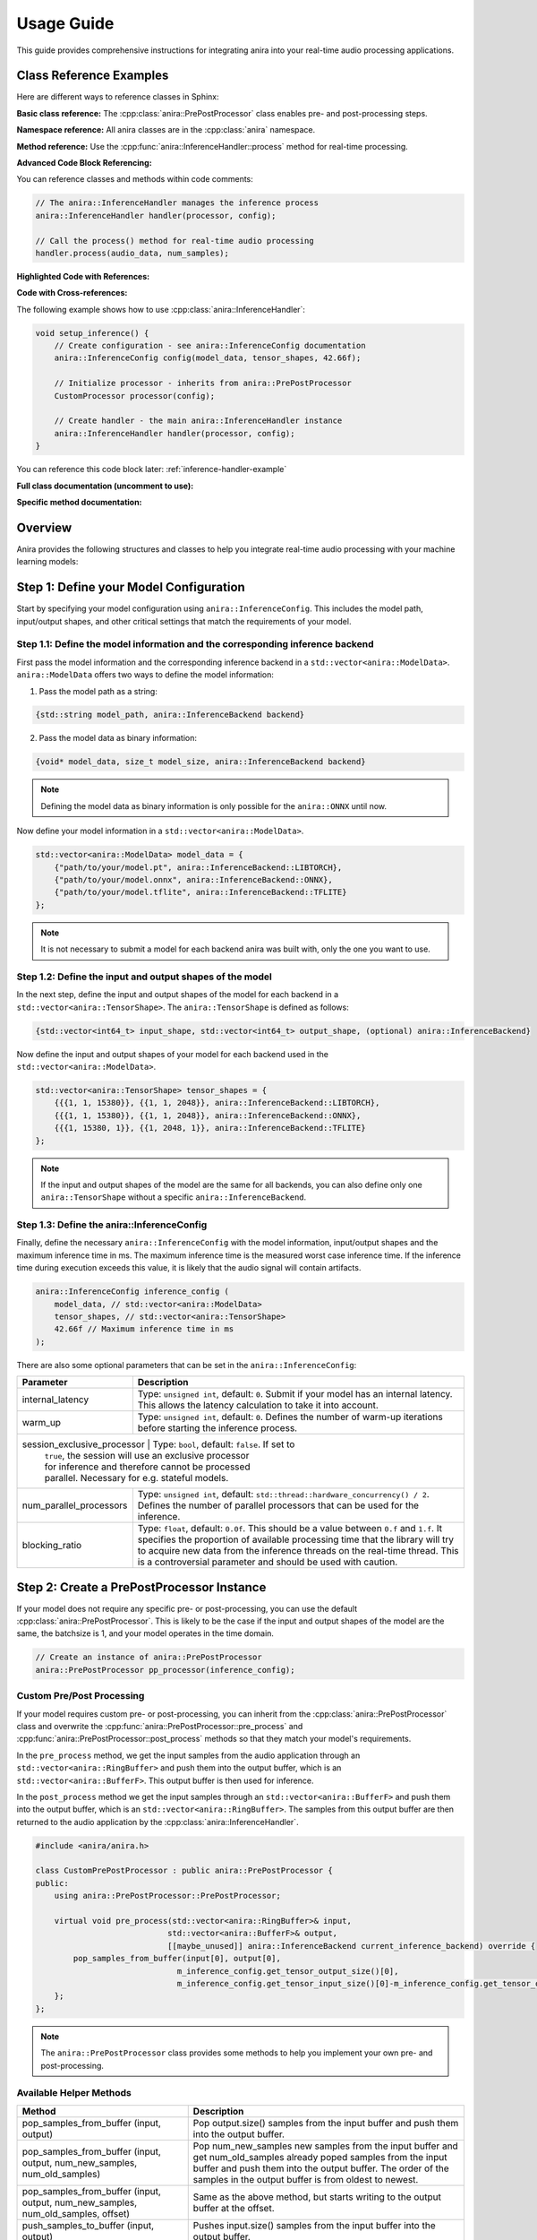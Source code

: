 Usage Guide
===========

This guide provides comprehensive instructions for integrating anira into your real-time audio processing applications.

Class Reference Examples
------------------------

Here are different ways to reference classes in Sphinx:

**Basic class reference:**
The :cpp:class:`anira::PrePostProcessor` class enables pre- and post-processing steps.

**Namespace reference:**
All anira classes are in the :cpp:class:`anira` namespace.

**Method reference:**
Use the :cpp:func:`anira::InferenceHandler::process` method for real-time processing.

**Advanced Code Block Referencing:**

You can reference classes and methods within code comments:

.. code-block:: cpp

   // The anira::InferenceHandler manages the inference process
   anira::InferenceHandler handler(processor, config);
   
   // Call the process() method for real-time audio processing
   handler.process(audio_data, num_samples);

**Highlighted Code with References:**

.. code-block:: cpp
   :emphasize-lines: 2, 5
   :linenos:
   :caption: Example using anira::InferenceHandler

   // Initialize the inference system
   anira::InferenceHandler handler(processor, config);  // <- Main class
   handler.prepare(host_config);
   
   handler.process(audio_data, num_samples);  // <- Key method

**Code with Cross-references:**

The following example shows how to use :cpp:class:`anira::InferenceHandler`:

.. code-block:: cpp
   :name: inference-handler-example

   void setup_inference() {
       // Create configuration - see anira::InferenceConfig documentation
       anira::InferenceConfig config(model_data, tensor_shapes, 42.66f);
       
       // Initialize processor - inherits from anira::PrePostProcessor
       CustomProcessor processor(config);
       
       // Create handler - the main anira::InferenceHandler instance
       anira::InferenceHandler handler(processor, config);
   }

You can reference this code block later: :ref:`inference-handler-example`

**Full class documentation (uncomment to use):**

..
   .. doxygenclass:: anira::PrePostProcessor
      :members:

**Specific method documentation:**

..
   .. doxygenfunction:: anira::InferenceHandler::process

Overview
--------

Anira provides the following structures and classes to help you integrate real-time audio processing with your machine learning models:

+------------------+--------------------------------------------------------------------------+
| Class            | Description                                                              |
+==================+==========================================================================+
| ContextConfig    | **Optional:** The configuration structure that defines the context       |
|                  | across all anira instances. Here you can define the behaviour of the     |
|                  | thread pool, such as specifying the number of threads.                   |
+------------------+--------------------------------------------------------------------------+
| InferenceHandler | Manages audio processing/inference for the real-time thread,             |
|                  | offloading inference to the thread pool and updating the real-time       |
|                  | thread buffers with processed audio. This class provides the main        |
|                  | interface for interacting with the library.                              |
+------------------+--------------------------------------------------------------------------+
| InferenceConfig  | A configuration structure for defining model specifics such as           |
|                  | input/output shape, model details such as maximum inference time,        |
|                  | and more. Each InferenceHandler instance must be constructed with        |
|                  | this configuration.                                                      |
+------------------+--------------------------------------------------------------------------+
| PrePostProcessor | Enables pre- and post-processing steps before and after inference.       |
|                  | Either use the default PrePostProcessor or inherit from this class       |
|                  | for custom processing.                                                   |
+------------------+--------------------------------------------------------------------------+
| HostConfig  | A structure for defining the host configuration: buffer size       |
|                  | and sample rate.                                                         |
+------------------+--------------------------------------------------------------------------+

Step 1: Define your Model Configuration
---------------------------------------

Start by specifying your model configuration using ``anira::InferenceConfig``. This includes the model path, input/output shapes, and other critical settings that match the requirements of your model.

Step 1.1: Define the model information and the corresponding inference backend
~~~~~~~~~~~~~~~~~~~~~~~~~~~~~~~~~~~~~~~~~~~~~~~~~~~~~~~~~~~~~~~~~~~~~~~~~~~~~~

First pass the model information and the corresponding inference backend in a ``std::vector<anira::ModelData>``. ``anira::ModelData`` offers two ways to define the model information:

1. Pass the model path as a string:

.. code-block:: cpp

   {std::string model_path, anira::InferenceBackend backend}

2. Pass the model data as binary information:

.. code-block:: cpp

   {void* model_data, size_t model_size, anira::InferenceBackend backend}

.. note::
   Defining the model data as binary information is only possible for the ``anira::ONNX`` until now.

Now define your model information in a ``std::vector<anira::ModelData>``.

.. code-block:: cpp

   std::vector<anira::ModelData> model_data = {
       {"path/to/your/model.pt", anira::InferenceBackend::LIBTORCH},
       {"path/to/your/model.onnx", anira::InferenceBackend::ONNX},
       {"path/to/your/model.tflite", anira::InferenceBackend::TFLITE}
   };

.. note::
   It is not necessary to submit a model for each backend anira was built with, only the one you want to use.

Step 1.2: Define the input and output shapes of the model
~~~~~~~~~~~~~~~~~~~~~~~~~~~~~~~~~~~~~~~~~~~~~~~~~~~~~~~~~

In the next step, define the input and output shapes of the model for each backend in a ``std::vector<anira::TensorShape>``. The ``anira::TensorShape`` is defined as follows:

.. code-block:: cpp

   {std::vector<int64_t> input_shape, std::vector<int64_t> output_shape, (optional) anira::InferenceBackend}

Now define the input and output shapes of your model for each backend used in the ``std::vector<anira::ModelData>``.

.. code-block:: cpp

   std::vector<anira::TensorShape> tensor_shapes = {
       {{{1, 1, 15380}}, {{1, 1, 2048}}, anira::InferenceBackend::LIBTORCH},
       {{{1, 1, 15380}}, {{1, 1, 2048}}, anira::InferenceBackend::ONNX},
       {{{1, 15380, 1}}, {{1, 2048, 1}}, anira::InferenceBackend::TFLITE}
   };

.. note::
   If the input and output shapes of the model are the same for all backends, you can also define only one ``anira::TensorShape`` without a specific ``anira::InferenceBackend``.

Step 1.3: Define the anira::InferenceConfig
~~~~~~~~~~~~~~~~~~~~~~~~~~~~~~~~~~~~~~~~~~~

Finally, define the necessary ``anira::InferenceConfig`` with the model information, input/output shapes and the maximum inference time in ms. The maximum inference time is the measured worst case inference time. If the inference time during execution exceeds this value, it is likely that the audio signal will contain artifacts.

.. code-block:: cpp

   anira::InferenceConfig inference_config (
       model_data, // std::vector<anira::ModelData>
       tensor_shapes, // std::vector<anira::TensorShape>
       42.66f // Maximum inference time in ms
   );

There are also some optional parameters that can be set in the ``anira::InferenceConfig``:

+---------------------------+--------------------------------------------------------+
| Parameter                 | Description                                            |
+===========================+========================================================+
| internal_latency          | Type: ``unsigned int``, default: ``0``. Submit if      |
|                           | your model has an internal latency. This allows the    |
|                           | latency calculation to take it into account.           |
+---------------------------+--------------------------------------------------------+
| warm_up                   | Type: ``unsigned int``, default: ``0``. Defines the    |
|                           | number of warm-up iterations before starting the       |
|                           | inference process.                                     |
+---------------------------+--------------------------------------------------------+
| session_exclusive_processor | Type: ``bool``, default: ``false``. If set to        |
|                           | ``true``, the session will use an exclusive processor  |
|                           | for inference and therefore cannot be processed        |
|                           | parallel. Necessary for e.g. stateful models.          |
+---------------------------+--------------------------------------------------------+
| num_parallel_processors   | Type: ``unsigned int``, default:                       |
|                           | ``std::thread::hardware_concurrency() / 2``. Defines   |
|                           | the number of parallel processors that can be used     |
|                           | for the inference.                                     |
+---------------------------+--------------------------------------------------------+
| blocking_ratio            | Type: ``float``, default: ``0.0f``. This should be a   |
|                           | value between ``0.f`` and ``1.f``. It specifies the    |
|                           | proportion of available processing time that the       |
|                           | library will try to acquire new data from the          |
|                           | inference threads on the real-time thread. This is a   |
|                           | controversial parameter and should be used with        |
|                           | caution.                                               |
+---------------------------+--------------------------------------------------------+

Step 2: Create a PrePostProcessor Instance
------------------------------------------

If your model does not require any specific pre- or post-processing, you can use the default :cpp:class:`anira::PrePostProcessor`. This is likely to be the case if the input and output shapes of the model are the same, the batchsize is 1, and your model operates in the time domain.

.. code-block:: cpp

   // Create an instance of anira::PrePostProcessor
   anira::PrePostProcessor pp_processor(inference_config);

Custom Pre/Post Processing
~~~~~~~~~~~~~~~~~~~~~~~~~~

If your model requires custom pre- or post-processing, you can inherit from the :cpp:class:`anira::PrePostProcessor` class and overwrite the :cpp:func:`anira::PrePostProcessor::pre_process` and :cpp:func:`anira::PrePostProcessor::post_process` methods so that they match your model's requirements.

In the ``pre_process`` method, we get the input samples from the audio application through an ``std::vector<anira::RingBuffer>`` and push them into the output buffer, which is an ``std::vector<anira::BufferF>``. This output buffer is then used for inference.

In the ``post_process`` method we get the input samples through an ``std::vector<anira::BufferF>`` and push them into the output buffer, which is an ``std::vector<anira::RingBuffer>``. The samples from this output buffer are then returned to the audio application by the :cpp:class:`anira::InferenceHandler`.

.. code-block:: cpp

   #include <anira/anira.h>

   class CustomPrePostProcessor : public anira::PrePostProcessor {
   public:
       using anira::PrePostProcessor::PrePostProcessor;

       virtual void pre_process(std::vector<anira::RingBuffer>& input, 
                               std::vector<anira::BufferF>& output, 
                               [[maybe_unused]] anira::InferenceBackend current_inference_backend) override {
           pop_samples_from_buffer(input[0], output[0], 
                                 m_inference_config.get_tensor_output_size()[0], 
                                 m_inference_config.get_tensor_input_size()[0]-m_inference_config.get_tensor_output_size()[0]);
       };
   };

.. note::
   The ``anira::PrePostProcessor`` class provides some methods to help you implement your own pre- and post-processing.

Available Helper Methods
~~~~~~~~~~~~~~~~~~~~~~~~

+-----------------------------------+-----------------------------------------------+
| Method                            | Description                                   |
+===================================+===============================================+
| pop_samples_from_buffer           | Pop output.size() samples from the input      |
| (input, output)                   | buffer and push them into the output buffer.  |
+-----------------------------------+-----------------------------------------------+
| pop_samples_from_buffer           | Pop num_new_samples new samples from the      |
| (input, output, num_new_samples,  | input buffer and get num_old_samples already  |
| num_old_samples)                  | poped samples from the input buffer and push  |
|                                   | them into the output buffer. The order of     |
|                                   | the samples in the output buffer is from      |
|                                   | oldest to newest.                             |
+-----------------------------------+-----------------------------------------------+
| pop_samples_from_buffer           | Same as the above method, but starts writing  |
| (input, output, num_new_samples,  | to the output buffer at the offset.           |
| num_old_samples, offset)          |                                               |
+-----------------------------------+-----------------------------------------------+
| push_samples_to_buffer            | Pushes input.size() samples from the input    |
| (input, output)                   | buffer into the output buffer.                |
+-----------------------------------+-----------------------------------------------+

Additional Tensor Values
~~~~~~~~~~~~~~~~~~~~~~~~

Some neural networks not only require audio data as input and output tensors. For example, some models require additional input parameters or output values, like e.g. a prediction of the model's confidence. In this case you can use the ``anira::PrePostProcessor`` to submit or retrieve additional values.

+-------------------------------+-----------------------------------------------+
| Method                        | Description                                   |
+===============================+===============================================+
| set_input(input, i, j)        | Sets the input value at position i, j in the  |
|                               | input tensor.                                 |
+-------------------------------+-----------------------------------------------+
| set_output(output, i, j)      | Sets the output value at position i, j in     |
|                               | the output tensor.                            |
+-------------------------------+-----------------------------------------------+
| get_input(i, j)               | Returns the input value at position i, j in   |
|                               | the input tensor.                             |
+-------------------------------+-----------------------------------------------+
| get_output(i, j)              | Returns the output value at position i, j in  |
|                               | the output tensor.                            |
+-------------------------------+-----------------------------------------------+

Step 3: Create an InferenceHandler Instance
-------------------------------------------

In your application, you will need to create an instance of the :cpp:class:`anira::InferenceHandler` class. This class is responsible for managing the inference process, including threading and real-time constraints. The constructor takes as arguments an instance of the default or custom :cpp:class:`anira::PrePostProcessor` and an instance of the :cpp:class:`anira::InferenceConfig` structure.

.. code-block:: cpp

   // Sample initialization in your application's initialization function

   // Default PrePostProcessor
   anira::PrePostProcessor pp_processor(inference_config);
   // or custom PrePostProcessor
   CustomPrePostProcessor pp_processor(inference_config);

   // Create an InferenceHandler instance
   anira::InferenceHandler inference_handler(pp_processor, inference_config);

Optional: Define the Context Configuration
~~~~~~~~~~~~~~~~~~~~~~~~~~~~~~~~~~~~~~~~~~

If you want to define a custom context configuration, you can do so by creating an instance of the ``anira::ContextConfig`` structure. This structure allows you to define the behaviour of the thread pool, by specifying the number of threads.

.. code-block:: cpp

   // Use the existing anira::InferenceConfig and anira::PrePostProcessor instances

   // Create an instance of anira::ContextConfig
   anira::ContextConfig context_config {
       4 // Number of threads
   };

   // Create an InferenceHandler instance
   anira::InferenceHandler inference_handler(pp_processor, inference_config, context_config);

Step 4: Allocate Memory Before Processing
-----------------------------------------

Before processing audio data, the ``prepare`` method of the ``anira::InferenceHandler`` instance must be called. This allocates all necessary memory in advance. The ``prepare`` method needs an instance of ``anira::HostConfig`` which defines the buffer size and sample rate of the host application.

We also need to select the inference backend we want to use. Depending on the backends you enabled during the build process, you can choose amongst ``anira::LIBTORCH``, ``anira::ONNX``, ``anira::TFLITE`` and ``anira::CUSTOM``.

After preparing the ``anira::InferenceHandler``, you can get the latency of the inference process in samples by calling the ``get_latency`` method and use this information to compensate for the latency in your real-time audio application.

.. code-block:: cpp

   void prepare_audio_processing(double sample_rate, int buffer_size) {

       // Create an instance of anira::HostConfig
       anira::HostConfig host_config {
           buffer_size,
           sample_rate
       };

       inference_handler.prepare(host_config);

       // Select the inference backend
       inference_handler.set_inference_backend(anira::InferenceBackend::LIBTORCH);
       
       // Get the latency of the inference process in samples
       int latency_in_samples = inference_handler.get_latency();
   }

Step 5: Real-time Audio Processing
----------------------------------

Now we are ready to process audio in the process callback of our real-time audio application. The process method of the ``anira::InferenceHandler`` instance takes the input samples for all channels as an array of float pointers - ``float**``, and after calling the process method, the data is overwritten with the processed output.

.. code-block:: cpp

   // Real-time safe audio processing in the process callback of your application
   void process(float** audio_data, int num_samples) {
       inference_handler.process(audio_data, num_samples)
   }
   // audio_data now contains the processed audio samples

Custom Backend Processors
-------------------------

To use a custom backend processor, inherit from the ``anira::BackendBase`` class and overwrite the ``process`` and ``prepare`` methods. The ``process`` method is called when the ``anira::InferenceBackend::CUSTOM`` backend is selected.

The ``process`` method takes two ``anira::BufferF`` instances as input and output buffers and a ``std::shared_ptr<anira::SessionElement>`` session element. The session element is necessary to e.g. send or retrieve additional values submitted by the pre- and post-processor.

The custom backend enables the integration of additional inference engines, customization of existing engines, or the implementation of a simple roundtrip/bypass backend that directly returns input samples, bypassing the inference stage.

Example: Bypass Backend
~~~~~~~~~~~~~~~~~~~~~~~

The following example demonstrates how to implement a custom bypass backend for a CNN model, where 15380 past samples are used as input and 2048 samples are returned as output. In order to bypass the inference stage, we just have to return the last 2048 samples of the input buffer.

.. code-block:: cpp

   #include <anira/anira.h>

   class BypassProcessor : public anira::BackendBase {
   public:
       BypassProcessor(anira::InferenceConfig& inference_config) : anira::BackendBase(inference_config) {}

       void process(anira::BufferF &input, anira::BufferF &output, [[maybe_unused]] std::shared_ptr<anira::SessionElement> session) override {
           auto equal_channels = input.get_num_channels() == output.get_num_channels();
           auto sample_diff = input.get_num_samples() - output.get_num_samples();

           if (equal_channels && sample_diff >= 0) {
               for (size_t channel = 0; channel < input.get_num_channels(); ++channel) {
                   auto write_ptr = output.get_write_pointer(channel);
                   auto read_ptr = input.get_read_pointer(channel);

                   for (size_t i = 0; i < output.get_num_samples(); ++i) {
                       write_ptr[i] = read_ptr[i+sample_diff];
                   }
               }
           }
       }
   };

After defining the custom backend processor, you can create an instance of the ``BypassProcessor`` class and pass it to the ``anira::InferenceHandler`` instance as an additional argument in the constructor. The ``anira::InferenceHandler`` will then use the ``BypassProcessor`` instance when the ``anira::CUSTOM`` backend is selected.

.. code-block:: cpp

   // Create an instance of the custom CustomProcessor
   BypassProcessor bypass_processor(inference_config);
   // In Step 3: Create an InferenceHandler Instance
   anira::InferenceHandler inference_handler(pp_processor, inference_config, bypass_processor);

.. note::
   If you want to implement a custom inference backend use the existing backend implementations as a reference.
